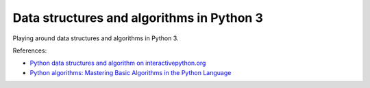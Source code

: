 ==========================================
Data structures and algorithms in Python 3
==========================================

Playing around data structures and algorithms in Python 3.

References:

+ `Python data structures and algorithm on interactivepython.org <http://interactivepython.org/courselib/static/pythonds/index.html>`_

+ `Python algorithms: Mastering Basic Algorithms in the Python Language  <http://www.amazon.co.uk/Python-Algorithms-Mastering-Language-Experts/dp/1430232374/ref=sr_1_1?ie=UTF8&qid=1385113284&sr=8-1&keywords=python+algorithms>`_

